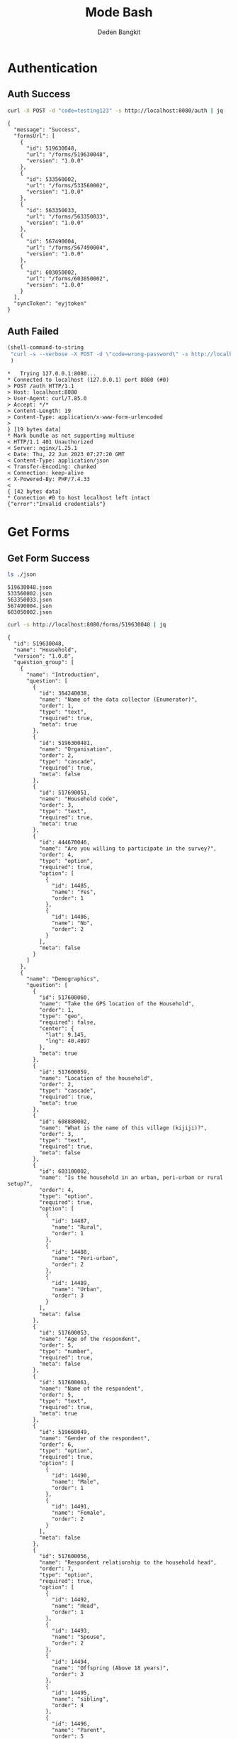 :PROPERTIES:
:ID:       c1264a2e-4026-4e15-839b-6ff3999b12cf
:END:
#+title: Mode Bash
#+author: Deden Bangkit

#+PROPERTY: header-args:bash    :exports both
#+PROPERTY: header-args:bash+   :results pp replace

* Authentication
** Auth Success
#+name: Example Auth Success
#+begin_src bash
curl -X POST -d "code=testing123" -s http://localhost:8080/auth | jq
#+end_src

#+RESULTS: Example Auth Success
#+begin_example
{
  "message": "Success",
  "formsUrl": [
    {
      "id": 519630048,
      "url": "/forms/519630048",
      "version": "1.0.0"
    },
    {
      "id": 533560002,
      "url": "/forms/533560002",
      "version": "1.0.0"
    },
    {
      "id": 563350033,
      "url": "/forms/563350033",
      "version": "1.0.0"
    },
    {
      "id": 567490004,
      "url": "/forms/567490004",
      "version": "1.0.0"
    },
    {
      "id": 603050002,
      "url": "/forms/603050002",
      "version": "1.0.0"
    }
  ],
  "syncToken": "eyjtoken"
}
#+end_example

** Auth Failed

#+name: Example Auth Failed
#+begin_src emacs-lisp :results replace
(shell-command-to-string
 "curl -s --verbose -X POST -d \"code=wrong-password\" -s http://localhost:8080/auth"
 )
#+end_src

#+RESULTS: Example Auth Failed
#+begin_example
,*   Trying 127.0.0.1:8080...
,* Connected to localhost (127.0.0.1) port 8080 (#0)
> POST /auth HTTP/1.1
> Host: localhost:8080
> User-Agent: curl/7.85.0
> Accept: */*
> Content-Length: 19
> Content-Type: application/x-www-form-urlencoded
> 
} [19 bytes data]
,* Mark bundle as not supporting multiuse
< HTTP/1.1 401 Unauthorized
< Server: nginx/1.25.1
< Date: Thu, 22 Jun 2023 07:27:20 GMT
< Content-Type: application/json
< Transfer-Encoding: chunked
< Connection: keep-alive
< X-Powered-By: PHP/7.4.33
< 
{ [42 bytes data]
,* Connection #0 to host localhost left intact
{"error":"Invalid credentials"}
#+end_example

* Get Forms
** Get Form Success
#+name: List of Forms
#+begin_src bash
ls ./json
#+end_src

#+RESULTS: List of Forms
: 519630048.json
: 533560002.json
: 563350033.json
: 567490004.json
: 603050002.json

#+name: Get Form
#+begin_src sh :results output
curl -s http://localhost:8080/forms/519630048 | jq
#+end_src

#+RESULTS: Get Form
#+begin_example
{
  "id": 519630048,
  "name": "Household",
  "version": "1.0.0",
  "question_group": [
    {
      "name": "Introduction",
      "question": [
        {
          "id": 364240038,
          "name": "Name of the data collector (Enumerator)",
          "order": 1,
          "type": "text",
          "required": true,
          "meta": true
        },
        {
          "id": 5196300481,
          "name": "Organisation",
          "order": 2,
          "type": "cascade",
          "required": true,
          "meta": false
        },
        {
          "id": 517690051,
          "name": "Household code",
          "order": 3,
          "type": "text",
          "required": true,
          "meta": true
        },
        {
          "id": 444670046,
          "name": "Are you willing to participate in the survey?",
          "order": 4,
          "type": "option",
          "required": true,
          "option": [
            {
              "id": 14485,
              "name": "Yes",
              "order": 1
            },
            {
              "id": 14486,
              "name": "No",
              "order": 2
            }
          ],
          "meta": false
        }
      ]
    },
    {
      "name": "Demographics",
      "question": [
        {
          "id": 517600060,
          "name": "Take the GPS location of the Household",
          "order": 1,
          "type": "geo",
          "required": false,
          "center": {
            "lat": 9.145,
            "lng": 40.4897
          },
          "meta": true
        },
        {
          "id": 517600059,
          "name": "Location of the household",
          "order": 2,
          "type": "cascade",
          "required": true,
          "meta": true
        },
        {
          "id": 608880002,
          "name": "What is the name of this village (kijiji)?",
          "order": 3,
          "type": "text",
          "required": true,
          "meta": false
        },
        {
          "id": 603100002,
          "name": "Is the household in an urban, peri-urban or rural setup?",
          "order": 4,
          "type": "option",
          "required": true,
          "option": [
            {
              "id": 14487,
              "name": "Rural",
              "order": 1
            },
            {
              "id": 14488,
              "name": "Peri-urban",
              "order": 2
            },
            {
              "id": 14489,
              "name": "Urban",
              "order": 3
            }
          ],
          "meta": false
        },
        {
          "id": 517600053,
          "name": "Age of the respondent",
          "order": 5,
          "type": "number",
          "required": true,
          "meta": false
        },
        {
          "id": 517600061,
          "name": "Name of the respondent",
          "order": 5,
          "type": "text",
          "required": true,
          "meta": true
        },
        {
          "id": 519660049,
          "name": "Gender of the respondent",
          "order": 6,
          "type": "option",
          "required": true,
          "option": [
            {
              "id": 14490,
              "name": "Male",
              "order": 1
            },
            {
              "id": 14491,
              "name": "Female",
              "order": 2
            }
          ],
          "meta": false
        },
        {
          "id": 517600056,
          "name": "Respondent relationship to the household head",
          "order": 7,
          "type": "option",
          "required": true,
          "option": [
            {
              "id": 14492,
              "name": "Head",
              "order": 1
            },
            {
              "id": 14493,
              "name": "Spouse",
              "order": 2
            },
            {
              "id": 14494,
              "name": "Offspring (Above 18 years)",
              "order": 3
            },
            {
              "id": 14495,
              "name": "sibling",
              "order": 4
            },
            {
              "id": 14496,
              "name": "Parent",
              "order": 5
            }
          ],
          "meta": false
        },
        {
          "id": 517600057,
          "name": "Gender of the head of the household",
          "order": 8,
          "type": "option",
          "required": true,
          "option": [
            {
              "id": 14497,
              "name": "Male",
              "order": 1
            },
            {
              "id": 14498,
              "name": "Female",
              "order": 2
            }
          ],
          "meta": false
        },
        {
          "id": 519660055,
          "name": "Age of the household head",
          "order": 9,
          "type": "number",
          "required": true,
          "meta": false
        },
        {
          "id": 519660047,
          "name": "How many members are there in this household?",
          "order": 10,
          "type": "number",
          "required": true,
          "meta": false
        },
        {
          "id": 608890003,
          "name": "What age are the members of the household?",
          "order": 11,
          "type": "multiple_option",
          "required": true,
          "option": [
            {
              "id": 14499,
              "name": "0-5",
              "order": 1
            },
            {
              "id": 14500,
              "name": "6-12",
              "order": 2
            },
            {
              "id": 14501,
              "name": "13-24",
              "order": 3
            },
            {
              "id": 14502,
              "name": "25-59",
              "order": 4
            },
            {
              "id": 14503,
              "name": "60+",
              "order": 5
            }
          ],
          "meta": false
        },
        {
          "id": 519660048,
          "name": "How many members are 0-5 years",
          "order": 12,
          "type": "number",
          "required": true,
          "dependency": [
            {
              "id": 608890003,
              "options": [
                "0-5"
              ]
            }
          ],
          "meta": false
        },
        {
          "id": 517600058,
          "name": "How many members are between the age of 6-12 years?",
          "order": 13,
          "type": "number",
          "required": true,
          "dependency": [
            {
              "id": 608890003,
              "options": [
                "6-12"
              ]
            }
          ],
          "meta": false
        },
        {
          "id": 519660050,
          "name": "how many member are between the age of 13-24 years?",
          "order": 14,
          "type": "number",
          "required": true,
          "dependency": [
            {
              "id": 608890003,
              "options": [
                "13-24"
              ]
            }
          ],
          "meta": false
        },
        {
          "id": 600180100,
          "name": "How many members are between the age of 25-59 years?",
          "order": 15,
          "type": "number",
          "required": true,
          "dependency": [
            {
              "id": 608890003,
              "options": [
                "25-59"
              ]
            }
          ],
          "meta": false
        },
        {
          "id": 519660054,
          "name": "How many members are above 60 years?",
          "order": 16,
          "type": "number",
          "required": true,
          "dependency": [
            {
              "id": 608890003,
              "options": [
                "60+"
              ]
            }
          ],
          "meta": false
        },
        {
          "id": 519660052,
          "name": "Residential status of this household in the community",
          "order": 17,
          "type": "option",
          "required": true,
          "option": [
            {
              "id": 14504,
              "name": "Permanent",
              "order": 1
            },
            {
              "id": 14505,
              "name": "Seasonal migrant",
              "order": 2
            },
            {
              "id": 14506,
              "name": "Nomadic",
              "order": 3
            },
            {
              "id": 14507,
              "name": "Tenant",
              "order": 4
            },
            {
              "id": 14508,
              "name": "Refugee/IDPs",
              "order": 5
            }
          ],
          "meta": false,
          "extra": {
            "allowOther": true
          }
        }
      ]
    },
    {
      "name": "Sanitation",
      "question": [
        {
          "id": 513690068,
          "name": "Does the household have a latrine facility?",
          "order": 1,
          "type": "option",
          "required": true,
          "dependency": [
            {
              "id": 444670046,
              "options": [
                "Yes"
              ]
            }
          ],
          "option": [
            {
              "id": 14509,
              "name": "Yes",
              "order": 1
            },
            {
              "id": 14510,
              "name": "No",
              "order": 2
            }
          ],
          "meta": false
        },
        {
          "id": 492490054,
          "name": "What kind of toilet facility do members of your household usually use?",
          "order": 2,
          "type": "option",
          "required": false,
          "dependency": [
            {
              "id": 513690068,
              "options": [
                "Yes"
              ]
            }
          ],
          "option": [
            {
              "id": 14511,
              "name": "Flush or pour flush toilet",
              "order": 1
            },
            {
              "id": 14512,
              "name": "Pit latrine",
              "order": 2
            },
            {
              "id": 14513,
              "name": "VIP latrine",
              "order": 3
            },
            {
              "id": 14514,
              "name": "Container based sanitation facility",
              "order": 4
            },
            {
              "id": 14515,
              "name": "Bucket",
              "order": 5
            }
          ],
          "meta": false
        },
        {
          "id": 594410062,
          "name": "If 'Flush' or 'Pour flush', also ask: Where does it flush to?",
          "order": 3,
          "type": "option",
          "required": true,
          "dependency": [
            {
              "id": 492490054,
              "options": [
                "Flush or pour flush toilet"
              ]
            }
          ],
          "option": [
            {
              "id": 14516,
              "name": "sewer system",
              "order": 1
            },
            {
              "id": 14517,
              "name": "septic tank",
              "order": 2
            },
            {
              "id": 14518,
              "name": "pit latrine",
              "order": 3
            },
            {
              "id": 14519,
              "name": "open drain",
              "order": 4
            },
            {
              "id": 14520,
              "name": "I don't know",
              "order": 5
            }
          ],
          "meta": false
        },
        {
          "id": 512010045,
          "name": "Is there presence of feaces, urine or soiled cleaning material in or around the toilet?",
          "order": 4,
          "type": "option",
          "required": true,
          "dependency": [
            {
              "id": 513690068,
              "options": [
                "Yes"
              ]
            }
          ],
          "option": [
            {
              "id": 14521,
              "name": "Yes",
              "order": 1
            },
            {
              "id": 14522,
              "name": "No",
              "order": 2
            }
          ],
          "meta": false
        },
        {
          "id": 608880007,
          "name": "Does the superstructure of the latrine provide privacy? (please observe)",
          "order": 5,
          "type": "option",
          "required": true,
          "dependency": [
            {
              "id": 492490054,
              "options": [
                "Flush or pour flush toilet",
                "Pit latrine",
                "VIP latrine",
                "Container based sanitation facility"
              ]
            }
          ],
          "option": [
            {
              "id": 14523,
              "name": "Yes",
              "order": 1
            },
            {
              "id": 14524,
              "name": "No",
              "order": 2
            }
          ],
          "meta": false
        },
        {
          "id": 566380005,
          "name": "Is the latrine fly-proof (prevent flies from reaching excreta in the pit)?",
          "order": 6,
          "type": "option",
          "required": true,
          "dependency": [
            {
              "id": 492490054,
              "options": [
                "Flush or pour flush toilet",
                "Pit latrine",
                "VIP latrine",
                "Container based sanitation facility"
              ]
            }
          ],
          "option": [
            {
              "id": 14525,
              "name": "Yes",
              "order": 1
            },
            {
              "id": 14526,
              "name": "No",
              "order": 2
            }
          ],
          "meta": false
        },
        {
          "id": 566360070,
          "name": "Is the latrine wall made from durable materials, or approved resilient local materials",
          "order": 7,
          "type": "option",
          "required": true,
          "dependency": [
            {
              "id": 492490054,
              "options": [
                "Flush or pour flush toilet",
                "Pit latrine",
                "VIP latrine",
                "Container based sanitation facility"
              ]
            }
          ],
          "option": [
            {
              "id": 14527,
              "name": "Yes",
              "order": 1
            },
            {
              "id": 14528,
              "name": "No",
              "order": 2
            }
          ],
          "meta": false
        },
        {
          "id": 591770068,
          "name": "Is the toilet pit made from durable or resilient local materials (unstable soils), or unlined (stable soils)",
          "order": 8,
          "type": "option",
          "required": true,
          "dependency": [
            {
              "id": 492490054,
              "options": [
                "Pit latrine",
                "VIP latrine"
              ]
            }
          ],
          "option": [
            {
              "id": 14529,
              "name": "Yes",
              "order": 1
            },
            {
              "id": 14530,
              "name": "No",
              "order": 2
            }
          ],
          "meta": false
        },
        {
          "id": 513690062,
          "name": "Do you share this facility with others who are not members of your household?",
          "order": 9,
          "type": "option",
          "required": true,
          "dependency": [
            {
              "id": 513690068,
              "options": [
                "Yes"
              ]
            }
          ],
          "option": [
            {
              "id": 14531,
              "name": "Yes",
              "order": 1
            },
            {
              "id": 14532,
              "name": "No",
              "order": 2
            }
          ],
          "meta": false
        },
        {
          "id": 444670051,
          "name": "Approximately how many people use the toilet facility?",
          "order": 10,
          "type": "option",
          "required": true,
          "dependency": [
            {
              "id": 513690062,
              "options": [
                "Yes"
              ]
            }
          ],
          "option": [
            {
              "id": 14533,
              "name": "Shared with 10-15 people (or less) including other households",
              "order": 1
            },
            {
              "id": 14534,
              "name": "Shared with more than 15 people including other households",
              "order": 2
            }
          ],
          "meta": false
        },
        {
          "id": 513690065,
          "name": "Where is this toilet facility located?",
          "order": 11,
          "type": "option",
          "required": true,
          "dependency": [
            {
              "id": 513690068,
              "options": [
                "Yes"
              ]
            }
          ],
          "option": [
            {
              "id": 14535,
              "name": "Inside the house",
              "order": 1
            },
            {
              "id": 14536,
              "name": "In my compound",
              "order": 2
            },
            {
              "id": 14537,
              "name": "Elsewhere",
              "order": 3
            }
          ],
          "meta": false
        },
        {
          "id": 513690066,
          "name": "Does your sanitation facility leak or overflow wastes at any time of year?",
          "order": 12,
          "type": "option",
          "required": true,
          "dependency": [
            {
              "id": 513690068,
              "options": [
                "Yes"
              ]
            }
          ],
          "option": [
            {
              "id": 14538,
              "name": "No, never",
              "order": 1
            },
            {
              "id": 14539,
              "name": "Yes, sometimes",
              "order": 2
            },
            {
              "id": 14540,
              "name": "Yes, frequently",
              "order": 3
            },
            {
              "id": 14541,
              "name": "Don't know",
              "order": 4
            }
          ],
          "meta": false
        },
        {
          "id": 513690059,
          "name": "Has your pit latrine or septic tank ever been emptied?",
          "order": 13,
          "type": "option",
          "required": true,
          "dependency": [
            {
              "id": 513690068,
              "options": [
                "Yes"
              ]
            }
          ],
          "option": [
            {
              "id": 14542,
              "name": "Yes",
              "order": 1
            },
            {
              "id": 14543,
              "name": "No",
              "order": 2
            }
          ],
          "meta": false
        },
        {
          "id": 605290067,
          "name": "The last time it was emptied, who emptied it?",
          "order": 14,
          "type": "option",
          "required": true,
          "dependency": [
            {
              "id": 513690059,
              "options": [
                "Yes"
              ]
            }
          ],
          "option": [
            {
              "id": 14544,
              "name": "A County/municipal service provider",
              "order": 1
            },
            {
              "id": 14545,
              "name": "Private emptying company",
              "order": 2
            },
            {
              "id": 14546,
              "name": "Manual emptiers",
              "order": 3
            },
            {
              "id": 14547,
              "name": "I don't know",
              "order": 4
            }
          ],
          "meta": false,
          "extra": {
            "allowOther": true
          }
        },
        {
          "id": 513690060,
          "name": "Where were the contents emptied to?",
          "order": 15,
          "type": "option",
          "required": true,
          "dependency": [
            {
              "id": 513690059,
              "options": [
                "Yes"
              ]
            }
          ],
          "option": [
            {
              "id": 14548,
              "name": "To a treatment plant",
              "order": 1
            },
            {
              "id": 14549,
              "name": "Buried in an uncovered pit",
              "order": 2
            },
            {
              "id": 14550,
              "name": "Buried in a covered pit",
              "order": 3
            },
            {
              "id": 14551,
              "name": "Open ground or water body",
              "order": 4
            },
            {
              "id": 14552,
              "name": "I dont know where the emptier took the sludge",
              "order": 5
            }
          ],
          "meta": false,
          "extra": {
            "allowOther": true
          }
        },
        {
          "id": 496550059,
          "name": "Is everyone in the household able to access and use the toilet at all times of the day and night?",
          "order": 16,
          "type": "option",
          "required": true,
          "dependency": [
            {
              "id": 513690068,
              "options": [
                "Yes"
              ]
            }
          ],
          "option": [
            {
              "id": 14553,
              "name": "Yes",
              "order": 1
            },
            {
              "id": 14554,
              "name": "No",
              "order": 2
            }
          ],
          "meta": false
        },
        {
          "id": 513690067,
          "name": "What was the (main) reason that household members were unable to use the toilet at all times of the day or night?",
          "order": 17,
          "type": "option",
          "required": true,
          "dependency": [
            {
              "id": 496550059,
              "options": [
                "No"
              ]
            }
          ],
          "option": [
            {
              "id": 14555,
              "name": "Limited mobility",
              "order": 1
            },
            {
              "id": 14556,
              "name": "Distance/barriers from the house",
              "order": 2
            },
            {
              "id": 14557,
              "name": "Sometimes the toilet is locked",
              "order": 3
            },
            {
              "id": 14558,
              "name": "The toilet is not always safe",
              "order": 4
            }
          ],
          "meta": false,
          "extra": {
            "allowOther": true
          }
        },
        {
          "id": 601270072,
          "name": "The last time the chidren (0-5years) defecated, where did they defecate?",
          "order": 18,
          "type": "option",
          "required": true,
          "dependency": [
            {
              "id": 608890003,
              "options": [
                "0-5"
              ]
            }
          ],
          "option": [
            {
              "id": 14559,
              "name": "In the toilet",
              "order": 1
            },
            {
              "id": 14560,
              "name": "On the diaper",
              "order": 2
            },
            {
              "id": 14561,
              "name": "In the compound",
              "order": 3
            },
            {
              "id": 14562,
              "name": "on washable clothes or napkin",
              "order": 4
            }
          ],
          "meta": false,
          "extra": {
            "allowOther": true
          }
        },
        {
          "id": 513690061,
          "name": "The last time the chidren (0-5years) defecated, where did you dispose of the feaces?",
          "order": 19,
          "type": "option",
          "required": true,
          "dependency": [
            {
              "id": 601270072,
              "options": [
                "On the diaper",
                "In the compound",
                "on washable clothes or napkin"
              ]
            }
          ],
          "option": [
            {
              "id": 14563,
              "name": "Child used toilet/latrine",
              "order": 1
            },
            {
              "id": 14564,
              "name": "Put/rinsed into toilet or latrine",
              "order": 2
            },
            {
              "id": 14565,
              "name": "Put/rinsed into drain or ditch",
              "order": 3
            },
            {
              "id": 14566,
              "name": "Thrown into garbage (solid waste)",
              "order": 4
            },
            {
              "id": 14567,
              "name": "Buried",
              "order": 5
            },
            {
              "id": 14568,
              "name": "Left in the open",
              "order": 6
            },
            {
              "id": 14569,
              "name": "Used as manure",
              "order": 7
            },
            {
              "id": 14570,
              "name": "No kids present",
              "order": 8
            },
            {
              "id": 14571,
              "name": "Don't know",
              "order": 9
            }
          ],
          "meta": false,
          "extra": {
            "allowOther": true
          }
        },
        {
          "id": 550560064,
          "name": "Is water from the washable cloths or napkins disposed safely?",
          "order": 20,
          "type": "option",
          "required": true,
          "dependency": [
            {
              "id": 601270072,
              "options": [
                "on washable clothes or napkin"
              ]
            }
          ],
          "option": [
            {
              "id": 14572,
              "name": "yes",
              "order": 1
            },
            {
              "id": 14573,
              "name": "No",
              "order": 2
            }
          ],
          "meta": false
        },
        {
          "id": 586230002,
          "name": "Are the disposable diapers safely disposed?",
          "order": 21,
          "type": "option",
          "required": true,
          "dependency": [
            {
              "id": 601270072,
              "options": [
                "On the diaper"
              ]
            }
          ],
          "option": [
            {
              "id": 14574,
              "name": "Yes",
              "order": 1
            },
            {
              "id": 14575,
              "name": "No",
              "order": 2
            }
          ],
          "meta": false
        },
        {
          "id": 513690063,
          "name": "May I take a photo of your toilet facility?",
          "order": 22,
          "type": "option",
          "required": true,
          "dependency": [
            {
              "id": 513690068,
              "options": [
                "Yes"
              ]
            }
          ],
          "option": [
            {
              "id": 14576,
              "name": "Yes",
              "order": 1
            },
            {
              "id": 14577,
              "name": "No",
              "order": 2
            }
          ],
          "meta": false
        }
      ]
    },
    {
      "name": "Hygiene",
      "question": [
        {
          "id": 466680040,
          "name": "In your opinion, when should your household members wash their hands?",
          "order": 1,
          "type": "multiple_option",
          "required": true,
          "option": [
            {
              "id": 14578,
              "name": "Before, during, and after preparing food",
              "order": 1
            },
            {
              "id": 14579,
              "name": "After using a toilet",
              "order": 2
            },
            {
              "id": 14580,
              "name": "Before and after eating food",
              "order": 3
            },
            {
              "id": 14581,
              "name": "After changing diapers or cleaning up a child who has used the toilet",
              "order": 4
            },
            {
              "id": 14582,
              "name": "Before and after caring for someone at home who is sick with vomiting or diarrhea.",
              "order": 5
            },
            {
              "id": 14583,
              "name": "After handling animals (before and after milking, after contacts with animals, animal products or animal wastes)",
              "order": 6
            },
            {
              "id": 14584,
              "name": "After handling child faeces",
              "order": 7
            },
            {
              "id": 14585,
              "name": "After washing and disposal of a used diaper",
              "order": 8
            }
          ],
          "meta": false,
          "extra": {
            "allowOther": true
          }
        },
        {
          "id": 599400071,
          "name": "Is a hand washing facility available?",
          "order": 2,
          "type": "option",
          "required": true,
          "option": [
            {
              "id": 14586,
              "name": "Yes",
              "order": 1
            },
            {
              "id": 14587,
              "name": "No",
              "order": 2
            }
          ],
          "meta": false
        },
        {
          "id": 466680043,
          "name": "Where do members of your household wash their hands?",
          "order": 3,
          "type": "option",
          "required": true,
          "dependency": [
            {
              "id": 599400071,
              "options": [
                "Yes"
              ]
            }
          ],
          "option": [
            {
              "id": 14588,
              "name": "Sink",
              "order": 1
            },
            {
              "id": 14589,
              "name": "Tap",
              "order": 2
            },
            {
              "id": 14590,
              "name": "Mobile object (bucket/jug/kettle)",
              "order": 3
            },
            {
              "id": 14591,
              "name": "Tippy tap",
              "order": 4
            }
          ],
          "meta": false,
          "extra": {
            "allowOther": true
          }
        },
        {
          "id": 587740004,
          "name": "Where is the hand washing facilities located?",
          "order": 4,
          "type": "multiple_option",
          "required": true,
          "dependency": [
            {
              "id": 466680043,
              "options": [
                "Sink",
                "Tap",
                "Tippy tap"
              ]
            }
          ],
          "option": [
            {
              "id": 14592,
              "name": "At the toilet",
              "order": 1
            },
            {
              "id": 14593,
              "name": "In the house",
              "order": 2
            },
            {
              "id": 14594,
              "name": "Within the homestead",
              "order": 3
            }
          ],
          "meta": false
        },
        {
          "id": 608880010,
          "name": "Is there a durable handwashing facility with piped water or water storage, in a fixed and appropriate location",
          "order": 5,
          "type": "option",
          "required": true,
          "dependency": [
            {
              "id": 599400071,
              "options": [
                "Yes"
              ]
            }
          ],
          "option": [
            {
              "id": 12014,
              "name": "Yes",
              "order": 1
            },
            {
              "id": 12015,
              "name": "No",
              "order": 2
            }
          ],
          "meta": false
        },
        {
          "id": 466680045,
          "name": "Is water available at the place for hand washing? (Observe)",
          "order": 5,
          "type": "option",
          "required": true,
          "dependency": [
            {
              "id": 599400071,
              "options": [
                "Yes"
              ]
            }
          ],
          "option": [
            {
              "id": 14595,
              "name": "Yes",
              "order": 1
            },
            {
              "id": 14596,
              "name": "No",
              "order": 2
            }
          ],
          "meta": false
        },
        {
          "id": 599420008,
          "name": "Does the water have minimal handling or hands-free operation of the handwashing facility",
          "order": 6,
          "type": "option",
          "required": true,
          "dependency": [
            {
              "id": 466680045,
              "options": [
                "Yes"
              ]
            }
          ],
          "option": [
            {
              "id": 14597,
              "name": "Yes",
              "order": 1
            },
            {
              "id": 14598,
              "name": "No",
              "order": 2
            }
          ],
          "meta": false
        },
        {
          "id": 589750004,
          "name": "Is the water collected and drained from the hand washing facility into a safe disposal point?",
          "order": 7,
          "type": "option",
          "required": true,
          "dependency": [
            {
              "id": 466680045,
              "options": [
                "Yes"
              ]
            }
          ],
          "option": [
            {
              "id": 14599,
              "name": "Yes",
              "order": 1
            },
            {
              "id": 14600,
              "name": "No",
              "order": 2
            }
          ],
          "meta": false
        },
        {
          "id": 466760036,
          "name": "Is soap available at the hand washing facility? Observe",
          "order": 8,
          "type": "option",
          "required": true,
          "dependency": [
            {
              "id": 599400071,
              "options": [
                "Yes"
              ]
            }
          ],
          "option": [
            {
              "id": 14601,
              "name": "Yes",
              "order": 1
            },
            {
              "id": 14602,
              "name": "No",
              "order": 2
            }
          ],
          "meta": false
        },
        {
          "id": 466680044,
          "name": "When do you wash your children's faces?",
          "order": 9,
          "type": "multiple_option",
          "required": true,
          "dependency": [
            {
              "id": 608890003,
              "options": [
                "0-5"
              ]
            }
          ],
          "option": [
            {
              "id": 14603,
              "name": "Every morning",
              "order": 1
            },
            {
              "id": 14604,
              "name": "Every day before bed",
              "order": 2
            },
            {
              "id": 14605,
              "name": "Every moring and every day before bed",
              "order": 3
            },
            {
              "id": 14606,
              "name": "Sometimes when they look dirty",
              "order": 4
            }
          ],
          "meta": false,
          "extra": {
            "allowOther": true
          }
        },
        {
          "id": 466680039,
          "name": "May I take a photo of the handwashing station?",
          "order": 10,
          "type": "option",
          "required": true,
          "dependency": [
            {
              "id": 599400071,
              "options": [
                "Yes"
              ]
            }
          ],
          "option": [
            {
              "id": 14607,
              "name": "Yes",
              "order": 1
            },
            {
              "id": 14608,
              "name": "No",
              "order": 2
            }
          ],
          "meta": false
        },
        {
          "id": 466680042,
          "name": "Take a photo of the handwashing station",
          "order": 11,
          "type": "geo",
          "required": true,
          "dependency": [
            {
              "id": 466680039,
              "options": [
                "Yes"
              ]
            }
          ],
          "center": {
            "lat": 9.145,
            "lng": 40.4897
          },
          "meta": false
        }
      ]
    },
    {
      "name": "Waste management",
      "question": [
        {
          "id": 466690044,
          "name": "How does your household usually dispose off garbage?",
          "order": 1,
          "type": "multiple_option",
          "required": true,
          "option": [
            {
              "id": 14609,
              "name": "Collected by the municipal council",
              "order": 1
            },
            {
              "id": 14610,
              "name": "Collected by private garbage collectors",
              "order": 2
            },
            {
              "id": 14611,
              "name": "Disposed of in designated waste disposal area",
              "order": 3
            },
            {
              "id": 14612,
              "name": "Disposed of within household yard or plot",
              "order": 4
            },
            {
              "id": 14613,
              "name": "Buried",
              "order": 5
            },
            {
              "id": 14614,
              "name": "burned",
              "order": 6
            },
            {
              "id": 14615,
              "name": "Disposed of elsewhere",
              "order": 7
            }
          ],
          "meta": false,
          "extra": {
            "allowOther": true
          }
        },
        {
          "id": 596100077,
          "name": "Is there visible garbage in and around the household compound?",
          "order": 2,
          "type": "option",
          "required": true,
          "option": [
            {
              "id": 14616,
              "name": "Yes",
              "order": 1
            },
            {
              "id": 14617,
              "name": "No",
              "order": 2
            }
          ],
          "meta": false
        },
        {
          "id": 466690043,
          "name": "How do you dispose household waste water used for cooking, laundry and bathing?",
          "order": 3,
          "type": "multiple_option",
          "required": true,
          "option": [
            {
              "id": 14618,
              "name": "Sink",
              "order": 1
            },
            {
              "id": 14619,
              "name": "Disposed directly to open ground or water body",
              "order": 2
            },
            {
              "id": 14620,
              "name": "N/A (cooking, laundry and bathing is done away from the household)",
              "order": 3
            }
          ],
          "meta": false,
          "extra": {
            "allowOther": true
          }
        },
        {
          "id": 618810012,
          "name": "Where does the sink drain to?",
          "order": 4,
          "type": "multiple_option",
          "required": true,
          "dependency": [
            {
              "id": 466690043,
              "options": [
                "Sink"
              ]
            }
          ],
          "option": [
            {
              "id": 14621,
              "name": "Sewer",
              "order": 1
            },
            {
              "id": 14622,
              "name": "Septic tank",
              "order": 2
            },
            {
              "id": 14623,
              "name": "Pit",
              "order": 3
            },
            {
              "id": 14624,
              "name": "Soak pit",
              "order": 4
            },
            {
              "id": 14625,
              "name": "Open ground",
              "order": 5
            },
            {
              "id": 14626,
              "name": "Water body",
              "order": 6
            }
          ],
          "meta": false,
          "extra": {
            "allowOther": true
          }
        },
        {
          "id": 599430008,
          "name": "Are there adequate soak pits and drainage, with no visible erosion or liquid wastes in the household compound?",
          "order": 5,
          "type": "option",
          "required": true,
          "dependency": [
            {
              "id": 618810012,
              "options": [
                "Soak pit"
              ]
            }
          ],
          "option": [
            {
              "id": 14627,
              "name": "Yes",
              "order": 1
            },
            {
              "id": 14628,
              "name": "No",
              "order": 2
            }
          ],
          "meta": false
        }
      ]
    },
    {
      "name": "Menstrual hygiene (ask to female members)",
      "question": [
        {
          "id": 600370068,
          "name": "I am now going to ask you questions related to menstruation, are you comfortable and willing to answer the questions?",
          "order": 1,
          "type": "option",
          "required": true,
          "option": [
            {
              "id": 14629,
              "name": "Yes",
              "order": 1
            },
            {
              "id": 14630,
              "name": "No",
              "order": 2
            }
          ],
          "meta": false
        },
        {
          "id": 607250002,
          "name": "Were you given any information on menstruation before you got your first period?",
          "order": 2,
          "type": "option",
          "required": true,
          "dependency": [
            {
              "id": 600370068,
              "options": [
                "Yes"
              ]
            }
          ],
          "option": [
            {
              "id": 14631,
              "name": "Yes",
              "order": 1
            },
            {
              "id": 14632,
              "name": "No",
              "order": 2
            }
          ],
          "meta": false
        },
        {
          "id": 524810054,
          "name": "During your last menstrual period, did you have space to wash and change in privacy (alone) while at home?",
          "order": 3,
          "type": "option",
          "required": true,
          "dependency": [
            {
              "id": 600370068,
              "options": [
                "Yes"
              ]
            }
          ],
          "option": [
            {
              "id": 14633,
              "name": "Yes",
              "order": 1
            },
            {
              "id": 14634,
              "name": "No",
              "order": 2
            }
          ],
          "meta": false
        },
        {
          "id": 524810056,
          "name": "During your last period, Where did you wash and change?",
          "order": 4,
          "type": "option",
          "required": true,
          "dependency": [
            {
              "id": 600370068,
              "options": [
                "Yes"
              ]
            }
          ],
          "option": [
            {
              "id": 14635,
              "name": "Private room",
              "order": 1
            },
            {
              "id": 14636,
              "name": "Family room",
              "order": 2
            },
            {
              "id": 14637,
              "name": "Toilet",
              "order": 3
            },
            {
              "id": 14638,
              "name": "Open field/bush",
              "order": 4
            }
          ],
          "meta": false,
          "extra": {
            "allowOther": true
          }
        },
        {
          "id": 524810057,
          "name": "During your last menstrual period, what hygiene materials did you mainly use?",
          "order": 5,
          "type": "option",
          "required": true,
          "dependency": [
            {
              "id": 600370068,
              "options": [
                "Yes"
              ]
            }
          ],
          "option": [
            {
              "id": 14639,
              "name": "Cloth/reusable sanitary pads",
              "order": 1
            },
            {
              "id": 14640,
              "name": "Disposable sanitary pads",
              "order": 2
            },
            {
              "id": 14641,
              "name": "Tampons",
              "order": 3
            },
            {
              "id": 14642,
              "name": "Menstrual cup",
              "order": 4
            },
            {
              "id": 14643,
              "name": "Toilet paper",
              "order": 5
            },
            {
              "id": 14644,
              "name": "Underwear alone",
              "order": 6
            }
          ],
          "meta": false,
          "extra": {
            "allowOther": true
          }
        },
        {
          "id": 524810052,
          "name": "Was the menstrual hygiene material affordable?",
          "order": 6,
          "type": "option",
          "required": true,
          "dependency": [
            {
              "id": 524810057,
              "options": [
                "Cloth/reusable sanitary pads",
                "Disposable sanitary pads",
                "Tampons",
                "Menstrual cup"
              ]
            }
          ],
          "option": [
            {
              "id": 14645,
              "name": "Yes",
              "order": 1
            },
            {
              "id": 14646,
              "name": "No",
              "order": 2
            }
          ],
          "meta": false
        },
        {
          "id": 524810055,
          "name": "Where do you get your menstrual hygiene materials?",
          "order": 7,
          "type": "option",
          "required": true,
          "dependency": [
            {
              "id": 524810057,
              "options": [
                "Cloth/reusable sanitary pads",
                "Disposable sanitary pads",
                "Tampons",
                "Menstrual cup",
                "Toilet paper"
              ]
            }
          ],
          "option": [
            {
              "id": 14647,
              "name": "Make it myself",
              "order": 1
            },
            {
              "id": 14648,
              "name": "Buy it from shop",
              "order": 2
            }
          ],
          "meta": false,
          "extra": {
            "allowOther": true
          }
        },
        {
          "id": 524810053,
          "name": "During your last periods, Did you miss any activities because you were on your menstrual periods?",
          "order": 8,
          "type": "option",
          "required": true,
          "dependency": [
            {
              "id": 600370068,
              "options": [
                "Yes"
              ]
            }
          ],
          "option": [
            {
              "id": 14649,
              "name": "Yes",
              "order": 1
            },
            {
              "id": 14650,
              "name": "No",
              "order": 2
            }
          ],
          "meta": false
        },
        {
          "id": 524810050,
          "name": "During your last menstrual period, did you have access to soap for bathing?",
          "order": 9,
          "type": "option",
          "required": true,
          "dependency": [
            {
              "id": 600370068,
              "options": [
                "Yes"
              ]
            }
          ],
          "option": [
            {
              "id": 14651,
              "name": "Yes",
              "order": 1
            },
            {
              "id": 14652,
              "name": "No",
              "order": 2
            }
          ],
          "meta": false
        },
        {
          "id": 611830010,
          "name": "During your last menstrual period, did you have access to soap for cleaning your menstrual material?",
          "order": 10,
          "type": "option",
          "required": true,
          "dependency": [
            {
              "id": 600370068,
              "options": [
                "Yes"
              ]
            }
          ],
          "option": [
            {
              "id": 14653,
              "name": "Yes",
              "order": 1
            },
            {
              "id": 14654,
              "name": "No",
              "order": 2
            }
          ],
          "meta": false
        },
        {
          "id": 524810051,
          "name": "What do you usually do with your used menstrual material?",
          "order": 11,
          "type": "multiple_option",
          "required": true,
          "dependency": [
            {
              "id": 600370068,
              "options": [
                "Yes"
              ]
            }
          ],
          "option": [
            {
              "id": 14655,
              "name": "Throw it in the pit latrine",
              "order": 1
            },
            {
              "id": 14656,
              "name": "Throw it open field",
              "order": 2
            },
            {
              "id": 14657,
              "name": "wash it",
              "order": 3
            },
            {
              "id": 14658,
              "name": "Put it in trash bins",
              "order": 4
            },
            {
              "id": 14659,
              "name": "Re-use it",
              "order": 5
            }
          ],
          "meta": false,
          "extra": {
            "allowOther": true
          }
        }
      ]
    },
    {
      "name": "Good nutrition",
      "question": [
        {
          "id": 587720010,
          "name": "Is drinking water collected in clean covered containers",
          "order": 1,
          "type": "option",
          "required": true,
          "option": [
            {
              "id": 14660,
              "name": "Yes",
              "order": 1
            },
            {
              "id": 14661,
              "name": "No",
              "order": 2
            }
          ],
          "meta": false
        },
        {
          "id": 592440013,
          "name": "Does drinking water have any taste or colour?",
          "order": 2,
          "type": "option",
          "required": true,
          "option": [
            {
              "id": 14662,
              "name": "Yes",
              "order": 1
            },
            {
              "id": 14663,
              "name": "No",
              "order": 2
            }
          ],
          "meta": false
        },
        {
          "id": 596150064,
          "name": "Where is the drinking water point located?",
          "order": 3,
          "type": "option",
          "required": true,
          "option": [
            {
              "id": 14664,
              "name": "Within the homestead",
              "order": 1
            },
            {
              "id": 14665,
              "name": "In a communal area",
              "order": 2
            },
            {
              "id": 14666,
              "name": "In the house",
              "order": 3
            },
            {
              "id": 14667,
              "name": "I don't know",
              "order": 4
            }
          ],
          "meta": false,
          "extra": {
            "allowOther": true
          }
        },
        {
          "id": 591770069,
          "name": "Is the water source clean, protected and well-drained",
          "order": 4,
          "type": "option",
          "required": true,
          "option": [
            {
              "id": 14668,
              "name": "Yes",
              "order": 1
            },
            {
              "id": 14669,
              "name": "No",
              "order": 2
            }
          ],
          "meta": false
        },
        {
          "id": 588190063,
          "name": "What do you usually do to the water to make it safer to drink?",
          "order": 5,
          "type": "multiple_option",
          "required": true,
          "option": [
            {
              "id": 14670,
              "name": "Boil",
              "order": 1
            },
            {
              "id": 14671,
              "name": "Add chrorine",
              "order": 2
            },
            {
              "id": 14672,
              "name": "Strain through cloth",
              "order": 3
            },
            {
              "id": 14673,
              "name": "Use water filter",
              "order": 4
            },
            {
              "id": 14674,
              "name": "Solar disinfection",
              "order": 5
            },
            {
              "id": 14675,
              "name": "Decant",
              "order": 6
            },
            {
              "id": 14676,
              "name": "I don't do anything",
              "order": 7
            }
          ],
          "meta": false,
          "extra": {
            "allowOther": true
          }
        },
        {
          "id": 583880004,
          "name": "How is cooked and uncooked food stored?",
          "order": 6,
          "type": "multiple_option",
          "required": true,
          "option": [
            {
              "id": 14677,
              "name": "Off the ground",
              "order": 1
            },
            {
              "id": 14678,
              "name": "In covered storage",
              "order": 2
            },
            {
              "id": 14679,
              "name": "While it's washed (fruits and vegetables)",
              "order": 3
            },
            {
              "id": 14680,
              "name": "Inside the house",
              "order": 4
            },
            {
              "id": 14681,
              "name": "In cleaned utensils",
              "order": 5
            },
            {
              "id": 14682,
              "name": "I do't know",
              "order": 6
            }
          ],
          "meta": false,
          "extra": {
            "allowOther": true
          }
        },
        {
          "id": 586330017,
          "name": "Where do you store your cleaned kitchen utensils?",
          "order": 7,
          "type": "multiple_option",
          "required": true,
          "option": [
            {
              "id": 14683,
              "name": "In a covered container",
              "order": 1
            },
            {
              "id": 14684,
              "name": "In a utensil rack",
              "order": 2
            },
            {
              "id": 14685,
              "name": "On the ground",
              "order": 3
            },
            {
              "id": 14686,
              "name": "Out side",
              "order": 4
            }
          ],
          "meta": false,
          "extra": {
            "allowOther": true
          }
        },
        {
          "id": 566360065,
          "name": "Are the children under 5 years fully immunised (ask to observe the vaccination records)",
          "order": 8,
          "type": "option",
          "required": true,
          "dependency": [
            {
              "id": 608890003,
              "options": [
                "0-5"
              ]
            }
          ],
          "option": [
            {
              "id": 14687,
              "name": "Yes",
              "order": 1
            },
            {
              "id": 14688,
              "name": "No",
              "order": 2
            }
          ],
          "meta": false
        },
        {
          "id": 597180060,
          "name": "Have all the under-5 children received a Vitamin A supplement in the last 6 months.",
          "order": 9,
          "type": "option",
          "required": true,
          "dependency": [
            {
              "id": 608890003,
              "options": [
                "0-5"
              ]
            }
          ],
          "option": [
            {
              "id": 14689,
              "name": "Yes",
              "order": 1
            },
            {
              "id": 14690,
              "name": "No",
              "order": 2
            }
          ],
          "meta": false
        },
        {
          "id": 567520071,
          "name": "Are all infants exclusively breastfed until they are 6 months old?",
          "order": 10,
          "type": "option",
          "required": true,
          "dependency": [
            {
              "id": 608890003,
              "options": [
                "0-5"
              ]
            }
          ],
          "option": [
            {
              "id": 14691,
              "name": "Yes",
              "order": 1
            },
            {
              "id": 14692,
              "name": "No",
              "order": 2
            }
          ],
          "meta": false
        },
        {
          "id": 608880005,
          "name": "In the last 7 days, did all under-2 children receive foods from the following food groups?",
          "order": 11,
          "type": "option",
          "required": true,
          "dependency": [
            {
              "id": 608890003,
              "options": [
                "0-5"
              ]
            }
          ],
          "option": [
            {
              "id": 14693,
              "name": "Breast milk",
              "order": 1
            },
            {
              "id": 14694,
              "name": "fruit/vegetables",
              "order": 2
            },
            {
              "id": 14695,
              "name": "grains/roots/tubers",
              "order": 3
            },
            {
              "id": 14696,
              "name": "meat/offal/fish",
              "order": 4
            },
            {
              "id": 14697,
              "name": "eggs",
              "order": 5
            },
            {
              "id": 14698,
              "name": "pulses/nuts",
              "order": 6
            },
            {
              "id": 14699,
              "name": "Milk",
              "order": 7
            }
          ],
          "meta": false
        }
      ]
    },
    {
      "name": "Endemic outcomes",
      "question": [
        {
          "id": 587730003,
          "name": "Does the household use insecticide-treated bed nets on all beds, or insect screens on all doors, windows and other openings into the house? (Observe)",
          "order": 1,
          "type": "option",
          "required": true,
          "option": [
            {
              "id": 14700,
              "name": "Yes",
              "order": 1
            },
            {
              "id": 14701,
              "name": "No",
              "order": 2
            }
          ],
          "meta": false
        },
        {
          "id": 605310003,
          "name": "Have all children and all at-risk adults received deworming treatment in the last 12 months",
          "order": 2,
          "type": "option",
          "required": true,
          "option": [
            {
              "id": 14702,
              "name": "Yes",
              "order": 1
            },
            {
              "id": 14703,
              "name": "No",
              "order": 2
            }
          ],
          "meta": false
        },
        {
          "id": 587710066,
          "name": "Is there visible standing water or untreated larval breeding sites in the household compound?",
          "order": 3,
          "type": "option",
          "required": true,
          "option": [
            {
              "id": 14704,
              "name": "Yes",
              "order": 1
            },
            {
              "id": 14705,
              "name": "No",
              "order": 2
            }
          ],
          "meta": false
        }
      ]
    },
    {
      "name": "Safe management of animal and animal waste",
      "question": [
        {
          "id": 600370070,
          "name": "Do your household keep any animals or poultry?",
          "order": 1,
          "type": "option",
          "required": true,
          "option": [
            {
              "id": 14706,
              "name": "Yes",
              "order": 1
            },
            {
              "id": 14707,
              "name": "No",
              "order": 2
            }
          ],
          "meta": false
        },
        {
          "id": 607120066,
          "name": "Is the animal wastes visible inside the house, or around the house in the household compound (other than in sites where manure is stored)",
          "order": 2,
          "type": "option",
          "required": true,
          "dependency": [
            {
              "id": 600370070,
              "options": [
                "Yes"
              ]
            }
          ],
          "option": [
            {
              "id": 14708,
              "name": "Yes",
              "order": 1
            },
            {
              "id": 14709,
              "name": "No",
              "order": 2
            }
          ],
          "meta": false
        },
        {
          "id": 596140066,
          "name": "Is animal waste collected, stored and managed in an appropriate facility, located away from the house",
          "order": 3,
          "type": "option",
          "required": true,
          "dependency": [
            {
              "id": 600370070,
              "options": [
                "Yes"
              ]
            }
          ],
          "option": [
            {
              "id": 14710,
              "name": "Yes",
              "order": 1
            },
            {
              "id": 14711,
              "name": "No",
              "order": 2
            }
          ],
          "meta": false
        },
        {
          "id": 607140007,
          "name": "Is there penning and confinement of animals in the household compound",
          "order": 4,
          "type": "option",
          "required": true,
          "dependency": [
            {
              "id": 600370070,
              "options": [
                "Yes"
              ]
            }
          ],
          "option": [
            {
              "id": 14712,
              "name": "Yes",
              "order": 1
            },
            {
              "id": 14713,
              "name": "No",
              "order": 2
            }
          ],
          "meta": false
        }
      ]
    },
    {
      "name": "General remarks",
      "question": [
        {
          "id": 507140056,
          "name": "Any general comments from the respondent?",
          "order": 1,
          "type": "text",
          "required": false,
          "meta": false
        },
        {
          "id": 592440014,
          "name": "Any general comments from the data collector?",
          "order": 2,
          "type": "text",
          "required": false,
          "meta": false
        }
      ]
    }
  ]
}
#+end_example

** Get Form Failed

* Sync
** Sync Success

#+name: Example Sync Success
#+begin_src bash
curl -s -X POST \
     --header "Content-Type: application/json" \
     --header "Authorization: Bearer eyjtoken" \
     --data '{"name": "Iwan - 30 - Purbalingga","duration":2,"submittedAt": "2023-06-22T01:52:57.357Z","submitter":"Iwan Firmawan","answers":[{"12352546":"value1", "307454380":"value2"}]}' \
     http://localhost:8080/sync
#+end_src

#+RESULTS: Example Sync Success
: {"message":"Success","id":123}

** Sync Failed

#+name: Example Sync Failed
#+begin_src sh :results output replace
curl --verbose -s -X POST \
    --header "Content-Type: application/json" \
    --header "Authorization: Bearer falsetoken" \
     --data '{"duration":2,"submittedAt": "2023-06-22T01:52:57.357Z","submitter":"Iwan Firmawan","answers":[{"12352546":"value1", "307454380":"value2"}]}' \
    http://localhost:8080/sync
#+end_src

#+RESULTS: Example Sync Failed
: {"error":"Invalid token"}

#+name: Example Sync Failed Detail
#+begin_src emacs-lisp :results replace
(shell-command-to-string
    "curl --verbose -s -X POST \
        --header \"Content-Type: application/json\" \
        --header \"Authorization: Bearer falsetoken\" \
        http://localhost:8080/sync"
 )
#+end_src

#+RESULTS: Example Sync Failed Detail
#+begin_example
,*   Trying 127.0.0.1:8080...
,* Connected to localhost (127.0.0.1) port 8080 (#0)
> POST /sync HTTP/1.1
> Host: localhost:8080
> User-Agent: curl/7.85.0
> Accept: */*
> Content-Type: application/json
> Authorization: Bearer falsetoken
> 
,* Mark bundle as not supporting multiuse
< HTTP/1.1 403 Forbidden
< Server: nginx/1.25.1
< Date: Thu, 22 Jun 2023 02:00:23 GMT
< Content-Type: application/json
< Transfer-Encoding: chunked
< Connection: keep-alive
< X-Powered-By: PHP/7.4.33
< 
{ [36 bytes data]
,* Connection #0 to host localhost left intact
{"error":"Invalid token"}
#+end_example

* Cascade Files
** Cascade Endpoint Example

#+name: Cascade Example
#+begin_src bash
curl -s -I \
     http://localhost:8080/sqlite/cascade-296940912-v2.sqlite
#+end_src

#+RESULTS: Cascade Example
#+begin_example
HTTP/1.1 200 OK
Server: nginx/1.25.1
Date: Thu, 20 Jul 2023 10:51:54 GMT
Content-Type: text/plain
Content-Length: 44032
Last-Modified: Thu, 20 Jul 2023 10:31:03 GMT
Connection: keep-alive
ETag: "64b90ce7-ac00"
Accept-Ranges: bytes

#+end_example

* Update Form Version
To Update form version, you can run:

#+begin_src bash
cd ..
./backend/update-version.sh 1.0.0
#+end_src

#+RESULTS:
: updated ./backend/json/519630048.json
: updated ./backend/json/533560002.json
: updated ./backend/json/563350033.json
: updated ./backend/json/567490004.json
: updated ./backend/json/603050002.json
